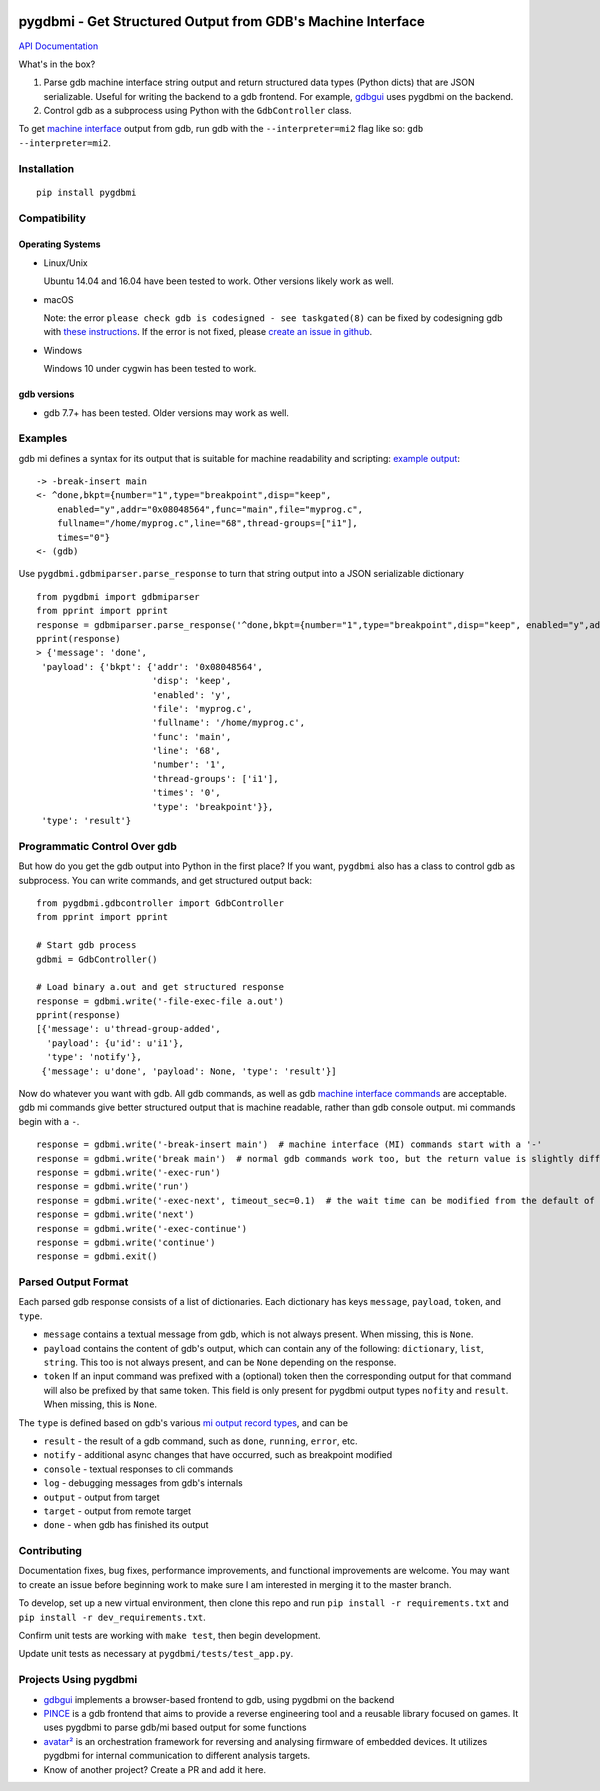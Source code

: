 .. image:: https://travis-ci.org/cs01/pygdbmi.svg?branch=master
  :target: https://travis-ci.org/cs01/pygdbmi

.. image:: https://img.shields.io/badge/pypi-v0.8.0.0-blue.svg
  :target: https://pypi.python.org/pypi/pygdbmi/

.. image:: https://img.shields.io/badge/python-2.7,3.3,3.4,3.5,3.6,pypy-blue.svg
  :target: https://pypi.python.org/pypi/pygdbmi/

pygdbmi - Get Structured Output from GDB's Machine Interface
============================================================

`API Documentation <http://grassfedcode.com/pygdbmi/>`_

What's in the box?

1. Parse gdb machine interface string output and return structured data types (Python dicts) that are JSON serializable. Useful for writing the backend to a gdb frontend. For example, `gdbgui <https://github.com/cs01/gdbgui>`__ uses pygdbmi on the backend.

2. Control gdb as a subprocess using Python with the ``GdbController`` class.

To get `machine interface <https://sourceware.org/gdb/onlinedocs/gdb/GDB_002fMI.html>`_ output from gdb, run gdb with the ``--interpreter=mi2`` flag like so: ``gdb --interpreter=mi2``.

Installation
------------

::

    pip install pygdbmi

Compatibility
-------------

Operating Systems
^^^^^^^^^^^^^^^^^

- Linux/Unix

  Ubuntu 14.04 and 16.04 have been tested to work. Other versions likely work as well.

- macOS

  Note: the error ``please check gdb is codesigned - see taskgated(8)`` can be fixed by codesigning gdb with `these instructions <http://andresabino.com/2015/04/14/codesign-gdb-on-mac-os-x-yosemite-10-10-2/>`_. If the error is not fixed, please `create an issue in github <https://github.com/cs01/pygdbmi/issues>`_.

- Windows

  Windows 10 under cygwin has been tested to work.

gdb versions
^^^^^^^^^^^^

- gdb 7.7+ has been tested. Older versions may work as well.

Examples
--------

gdb mi defines a syntax for its output that is suitable for machine readability and scripting: `example
output <https://sourceware.org/gdb/onlinedocs/gdb/GDB_002fMI-Simple-Examples.html#GDB_002fMI-Simple-Examples>`__:

::

     -> -break-insert main
     <- ^done,bkpt={number="1",type="breakpoint",disp="keep",
         enabled="y",addr="0x08048564",func="main",file="myprog.c",
         fullname="/home/myprog.c",line="68",thread-groups=["i1"],
         times="0"}
     <- (gdb)

Use ``pygdbmi.gdbmiparser.parse_response`` to turn that string output
into a JSON serializable dictionary

::

    from pygdbmi import gdbmiparser
    from pprint import pprint
    response = gdbmiparser.parse_response('^done,bkpt={number="1",type="breakpoint",disp="keep", enabled="y",addr="0x08048564",func="main",file="myprog.c",fullname="/home/myprog.c",line="68",thread-groups=["i1"],times="0"')
    pprint(response)
    > {'message': 'done',
     'payload': {'bkpt': {'addr': '0x08048564',
                          'disp': 'keep',
                          'enabled': 'y',
                          'file': 'myprog.c',
                          'fullname': '/home/myprog.c',
                          'func': 'main',
                          'line': '68',
                          'number': '1',
                          'thread-groups': ['i1'],
                          'times': '0',
                          'type': 'breakpoint'}},
     'type': 'result'}

Programmatic Control Over gdb
-----------------------------

But how do you get the gdb output into Python in the first place? If you
want, ``pygdbmi`` also has a class to control gdb as subprocess. You can
write commands, and get structured output back:

::

    from pygdbmi.gdbcontroller import GdbController
    from pprint import pprint

    # Start gdb process
    gdbmi = GdbController()

    # Load binary a.out and get structured response
    response = gdbmi.write('-file-exec-file a.out')
    pprint(response)
    [{'message': u'thread-group-added',
      'payload': {u'id': u'i1'},
      'type': 'notify'},
     {'message': u'done', 'payload': None, 'type': 'result'}]

Now do whatever you want with gdb. All gdb commands, as well as gdb
`machine interface
commands <(https://sourceware.org/gdb/onlinedocs/gdb/GDB_002fMI-Input-Syntax.html#GDB_002fMI-Input-Syntax)>`__
are acceptable. gdb mi commands give better structured output that is
machine readable, rather than gdb console output. mi commands begin with
a ``-``.

::

    response = gdbmi.write('-break-insert main')  # machine interface (MI) commands start with a '-'
    response = gdbmi.write('break main')  # normal gdb commands work too, but the return value is slightly different
    response = gdbmi.write('-exec-run')
    response = gdbmi.write('run')
    response = gdbmi.write('-exec-next', timeout_sec=0.1)  # the wait time can be modified from the default of 1 second
    response = gdbmi.write('next')
    response = gdbmi.write('-exec-continue')
    response = gdbmi.write('continue')
    response = gdbmi.exit()


Parsed Output Format
-------------------------

Each parsed gdb response consists of a list of dictionaries. Each
dictionary has keys ``message``, ``payload``, ``token``, and ``type``.

-  ``message`` contains a textual message from gdb, which is not always
   present. When missing, this is ``None``.

-  ``payload`` contains the content of gdb's output, which can contain
   any of the following: ``dictionary``, ``list``, ``string``. This too
   is not always present, and can be ``None`` depending on the response.

-  ``token`` If an input command was prefixed with a (optional) token then the corresponding output for that command will also be prefixed by that same token. This field is only present for pygdbmi output types ``nofity`` and ``result``. When missing, this is ``None``.

The ``type`` is defined based on gdb's various `mi output record
types <(https://sourceware.org/gdb/onlinedocs/gdb/GDB_002fMI-Output-Records.html#GDB_002fMI-Output-Records)>`__,
and can be

-  ``result`` - the result of a gdb command, such as ``done``, ``running``,
   ``error``, etc.
-  ``notify`` - additional async changes that have occurred, such as
   breakpoint modified
-  ``console`` - textual responses to cli commands
-  ``log`` - debugging messages from gdb's internals
-  ``output`` - output from target
-  ``target`` - output from remote target
-  ``done`` - when gdb has finished its output

Contributing
------------
Documentation fixes, bug fixes, performance improvements, and functional improvements are welcome. You may want to create an issue before beginning work to make sure I am interested in merging it to the master branch.


To develop, set up a new virtual environment, then clone this repo and run
``pip install -r requirements.txt`` and ``pip install -r dev_requirements.txt``.

Confirm unit tests are working with ``make test``, then begin development.

Update unit tests as necessary at ``pygdbmi/tests/test_app.py``.



Projects Using pygdbmi
----------------------

-  `gdbgui <https://github.com/cs01/gdbgui>`__ implements a
   browser-based frontend to gdb, using pygdbmi on the backend
-  `PINCE <https://github.com/korcankaraokcu/PINCE>`__ is a
   gdb frontend that aims to provide a reverse engineering tool
   and a reusable library focused on games. It uses pygdbmi to
   parse gdb/mi based output for some functions
-  `avatar² <https://github.com/avatartwo/avatar2>`__ is an orchestration
   framework for reversing and analysing firmware of embedded devices.
   It utilizes pygdbmi for internal communication to different analysis
   targets.
- Know of another project? Create a PR and add it here.

